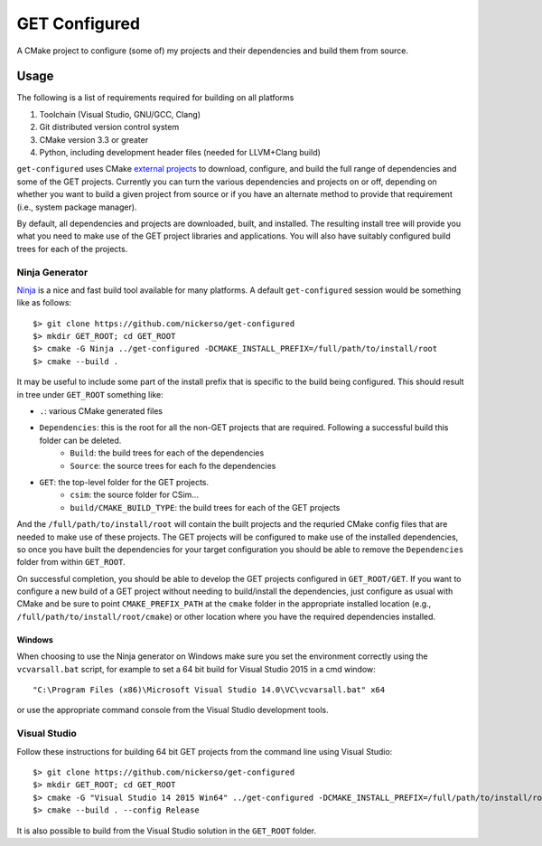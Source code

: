 ==============
GET Configured
==============

A CMake project to configure (some of) my projects and their dependencies and build them from source.

Usage
=====

The following is a list of requirements required for building on all platforms

#. Toolchain (Visual Studio, GNU/GCC, Clang)
#. Git distributed version control system
#. CMake version 3.3 or greater
#. Python, including development header files (needed for LLVM+Clang build)

``get-configured`` uses CMake `external projects <https://cmake.org/cmake/help/v3.5/module/ExternalProject.html>`_ to download, configure, and build the full range of dependencies and some of the GET projects. Currently you can turn the various dependencies and projects on or off, depending on whether you want to build a given project from source or if you have an alternate method to provide that requirement (i.e., system package manager).

By default, all dependencies and projects are downloaded, built, and installed. The resulting install tree will provide you what you need to make use of the GET project libraries and applications. You will also have suitably configured build trees for each of the projects.

Ninja Generator
+++++++++++++++

`Ninja <https://ninja-build.org/>`_ is a nice and fast build tool available for many platforms. A default ``get-configured`` session would be something like as follows::

    $> git clone https://github.com/nickerso/get-configured
    $> mkdir GET_ROOT; cd GET_ROOT
    $> cmake -G Ninja ../get-configured -DCMAKE_INSTALL_PREFIX=/full/path/to/install/root
    $> cmake --build .

It may be useful to include some part of the install prefix that is specific to the build being configured. This should result in tree under ``GET_ROOT`` something like:

* ``.``: various CMake generated files
* ``Dependencies``: this is the root for all the non-GET projects that are required. Following a successful build this folder can be deleted.
    * ``Build``: the build trees for each of the dependencies
    * ``Source``: the source trees for each fo the dependencies
* ``GET``: the top-level folder for the GET projects.
    * ``csim``: the source folder for CSim...
    * ``build/CMAKE_BUILD_TYPE``: the build trees for each of the GET projects

And the ``/full/path/to/install/root`` will contain the built projects and the requried CMake config files that are needed to make use of these projects. The GET projects will be configured to make use of the installed dependencies, so once you have built the dependencies for your target configuration you should be able to remove the ``Dependencies`` folder from within ``GET_ROOT``.

On successful completion, you should be able to develop the GET projects configured in ``GET_ROOT/GET``. If you want to configure a new build of a GET project without needing to build/install the dependencies, just configure as usual with CMake and be sure to point ``CMAKE_PREFIX_PATH`` at the ``cmake`` folder in the appropriate installed location (e.g., ``/full/path/to/install/root/cmake``) or other location where you have the required dependencies installed.

Windows
*******

When choosing to use the Ninja generator on Windows make sure you set the environment correctly using the ``vcvarsall.bat`` script, for example to set a 64 bit build for Visual Studio 2015 in a cmd window::

"C:\Program Files (x86)\Microsoft Visual Studio 14.0\VC\vcvarsall.bat" x64

or use the appropriate command console from the Visual Studio development tools.

Visual Studio
+++++++++++++

Follow these instructions for building 64 bit GET projects from the command line using Visual Studio::

$> git clone https://github.com/nickerso/get-configured
$> mkdir GET_ROOT; cd GET_ROOT
$> cmake -G "Visual Studio 14 2015 Win64" ../get-configured -DCMAKE_INSTALL_PREFIX=/full/path/to/install/root
$> cmake --build . --config Release

It is also possible to build from the Visual Studio solution in the ``GET_ROOT`` folder.

